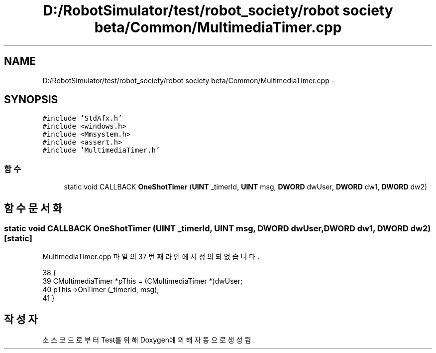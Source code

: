 .TH "D:/RobotSimulator/test/robot_society/robot society beta/Common/MultimediaTimer.cpp" 3 "화 1월 27 2015" "Version Ver 1.0.0" "Test" \" -*- nroff -*-
.ad l
.nh
.SH NAME
D:/RobotSimulator/test/robot_society/robot society beta/Common/MultimediaTimer.cpp \- 
.SH SYNOPSIS
.br
.PP
\fC#include 'StdAfx\&.h'\fP
.br
\fC#include <windows\&.h>\fP
.br
\fC#include <Mmsystem\&.h>\fP
.br
\fC#include <assert\&.h>\fP
.br
\fC#include 'MultimediaTimer\&.h'\fP
.br

.SS "함수"

.in +1c
.ti -1c
.RI "static void CALLBACK \fBOneShotTimer\fP (\fBUINT\fP _timerId, \fBUINT\fP msg, \fBDWORD\fP dwUser, \fBDWORD\fP dw1, \fBDWORD\fP dw2)"
.br
.in -1c
.SH "함수 문서화"
.PP 
.SS "static void CALLBACK OneShotTimer (\fBUINT\fP _timerId, \fBUINT\fP msg, \fBDWORD\fP dwUser, \fBDWORD\fP dw1, \fBDWORD\fP dw2)\fC [static]\fP"

.PP
MultimediaTimer\&.cpp 파일의 37 번째 라인에서 정의되었습니다\&.
.PP
.nf
38 {
39     CMultimediaTimer *pThis = (CMultimediaTimer *)dwUser;
40     pThis->OnTimer (_timerId, msg);
41 } 
.fi
.SH "작성자"
.PP 
소스 코드로부터 Test를 위해 Doxygen에 의해 자동으로 생성됨\&.
